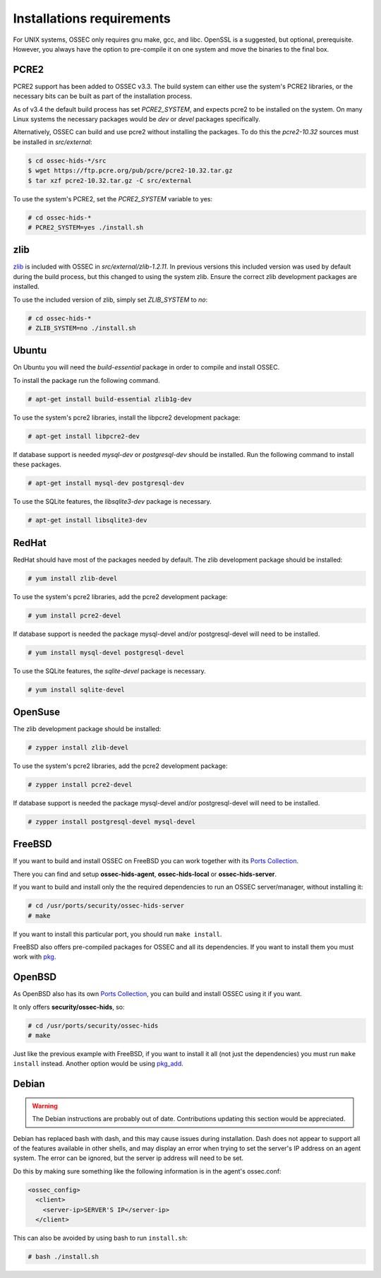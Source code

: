 .. _install_req:

Installations requirements
==========================

For UNIX systems, OSSEC only requires gnu make, gcc, and libc.
OpenSSL is a suggested, but optional, prerequisite. 
However, you always have the option to pre-compile
it on one system and move the binaries to the final box.

PCRE2
-----

.. versionadded:: 3.3

PCRE2 support has been added to OSSEC v3.3. The build system can either use the system's PCRE2 libraries,
or the necessary bits can be built as part of the installation process.

.. versionadded:: 3.4

As of v3.4 the default build process has set `PCRE2_SYSTEM`, and expects pcre2 to be installed on the system.
On many Linux systems the necessary packages would be `dev` or `devel` packages specifically.

Alternatively, OSSEC can build and use pcre2 without installing the packages.
To do this the `pcre2-10.32` sources must be installed in `src/external`:

.. code-block:: console

   $ cd ossec-hids-*/src
   $ wget https://ftp.pcre.org/pub/pcre/pcre2-10.32.tar.gz
   $ tar xzf pcre2-10.32.tar.gz -C src/external

To use the system's PCRE2, set the `PCRE2_SYSTEM` variable to yes:

.. code-block:: console

   # cd ossec-hids-*
   # PCRE2_SYSTEM=yes ./install.sh

zlib
----

`zlib <https://www.zlib.net/>`_ is included with OSSEC in `src/external/zlib-1.2.11`. In previous
versions this included version was used by default during the build process, but this changed to 
using the system zlib. Ensure the correct zlib development packages are installed.

To use the included version of zlib, simply set `ZLIB_SYSTEM` to `no`:

.. code-block:: console

   # cd ossec-hids-*
   # ZLIB_SYSTEM=no ./install.sh

Ubuntu
------

On Ubuntu you will need the *build-essential* package in order to
compile and install OSSEC.

To install the package run the following command.

.. code-block:: console

    # apt-get install build-essential zlib1g-dev

To use the system's pcre2 libraries, install the libpcre2 development package:

.. code-block:: console

   # apt-get install libpcre2-dev

If database support is needed *mysql-dev* or *postgresql-dev* should be
installed. Run the following command to install these packages.

.. code-block:: console 

    # apt-get install mysql-dev postgresql-dev

To use the SQLite features, the `libsqlite3-dev` package is necessary.

.. versionadded:: 3.0

.. code-block:: console

   # apt-get install libsqlite3-dev


RedHat
------

RedHat should have most of the packages needed by default. The zlib development package
should be installed:

.. code-block:: console

   # yum install zlib-devel

To use the system's pcre2 libraries, add the pcre2 development package:

.. code-block:: console

   # yum install pcre2-devel

If database support is needed the package mysql-devel and/or postgresql-devel will
need to be installed.

.. code-block:: console

    # yum install mysql-devel postgresql-devel

To use the SQLite features, the `sqlite-devel` package is necessary.

.. versionadded:: 3.0

.. code-block:: console

   # yum install sqlite-devel

OpenSuse
--------

The zlib development package should be installed:

.. code-block:: console

   # zypper install zlib-devel

To use the system's pcre2 libraries, add the pcre2 development package:

.. code-block:: console

   # zypper install pcre2-devel

If database support is needed the package mysql-devel and/or postgresql-devel will
need to be installed.

.. code-block:: console

   # zypper install postgresql-devel mysql-devel

FreeBSD
-------

If you want to build and install OSSEC on FreeBSD you can work together with
its `Ports Collection <https://www.freebsd.org/ports>`_.

There you can find and setup **ossec-hids-agent**, **ossec-hids-local** or
**ossec-hids-server**.

If you want to build and install only the the required dependencies to run an
OSSEC server/manager, without installing it:

.. code-block:: console

   # cd /usr/ports/security/ossec-hids-server
   # make

If you want to install this particular port, you should run ``make install``.

FreeBSD also offers pre-compiled packages for OSSEC and all its dependencies. If you
want to install them you must work with
`pkg <https://www.freebsd.org/doc/handbook/pkgng-intro.html>`_.

OpenBSD
-------

As OpenBSD also has its own `Ports Collection <https://www.openbsd.org/faq/ports/ports.html>`_,
you can build and install OSSEC using it if you want.

It only offers **security/ossec-hids**, so:

.. code-block:: console

   # cd /usr/ports/security/ossec-hids
   # make

Just like the previous example with FreeBSD, if you want to install it all (not just the
dependencies) you must run ``make install`` instead. Another option would be using
`pkg_add <https://www.openbsd.org/faq/faq15.html>`_.

Debian
------

.. warning::

   The Debian instructions are probably out of date. Contributions updating this section
   would be appreciated.


Debian has replaced bash with dash, and this may cause issues during
installation. Dash does not appear to support all of the features
available in other shells, and may display an error when trying to set
the server's IP address on an agent system. The error can be ignored,
but the server ip address will need to be set.

Do this by making sure something like the following information is in
the agent's ossec.conf:

.. code-block:: console

   <ossec_config>
     <client>
       <server-ip>SERVER'S IP</server-ip>
     </client>

This can also be avoided by using bash to run ``install.sh``:

.. code-block:: console

   # bash ./install.sh



